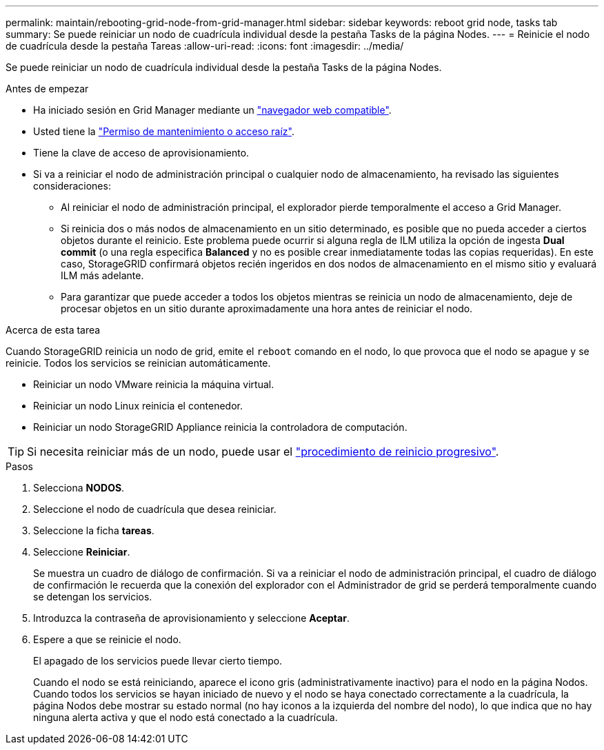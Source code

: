 ---
permalink: maintain/rebooting-grid-node-from-grid-manager.html 
sidebar: sidebar 
keywords: reboot grid node, tasks tab 
summary: Se puede reiniciar un nodo de cuadrícula individual desde la pestaña Tasks de la página Nodes. 
---
= Reinicie el nodo de cuadrícula desde la pestaña Tareas
:allow-uri-read: 
:icons: font
:imagesdir: ../media/


[role="lead"]
Se puede reiniciar un nodo de cuadrícula individual desde la pestaña Tasks de la página Nodes.

.Antes de empezar
* Ha iniciado sesión en Grid Manager mediante un link:../admin/web-browser-requirements.html["navegador web compatible"].
* Usted tiene la link:../admin/admin-group-permissions.html["Permiso de mantenimiento o acceso raíz"].
* Tiene la clave de acceso de aprovisionamiento.
* Si va a reiniciar el nodo de administración principal o cualquier nodo de almacenamiento, ha revisado las siguientes consideraciones:
+
** Al reiniciar el nodo de administración principal, el explorador pierde temporalmente el acceso a Grid Manager.
** Si reinicia dos o más nodos de almacenamiento en un sitio determinado, es posible que no pueda acceder a ciertos objetos durante el reinicio. Este problema puede ocurrir si alguna regla de ILM utiliza la opción de ingesta *Dual commit* (o una regla especifica *Balanced* y no es posible crear inmediatamente todas las copias requeridas). En este caso, StorageGRID confirmará objetos recién ingeridos en dos nodos de almacenamiento en el mismo sitio y evaluará ILM más adelante.
** Para garantizar que puede acceder a todos los objetos mientras se reinicia un nodo de almacenamiento, deje de procesar objetos en un sitio durante aproximadamente una hora antes de reiniciar el nodo.




.Acerca de esta tarea
Cuando StorageGRID reinicia un nodo de grid, emite el `reboot` comando en el nodo, lo que provoca que el nodo se apague y se reinicie. Todos los servicios se reinician automáticamente.

* Reiniciar un nodo VMware reinicia la máquina virtual.
* Reiniciar un nodo Linux reinicia el contenedor.
* Reiniciar un nodo StorageGRID Appliance reinicia la controladora de computación.



TIP: Si necesita reiniciar más de un nodo, puede usar el link:../maintain/rolling-reboot-procedure.html["procedimiento de reinicio progresivo"].

.Pasos
. Selecciona *NODOS*.
. Seleccione el nodo de cuadrícula que desea reiniciar.
. Seleccione la ficha *tareas*.
. Seleccione *Reiniciar*.
+
Se muestra un cuadro de diálogo de confirmación. Si va a reiniciar el nodo de administración principal, el cuadro de diálogo de confirmación le recuerda que la conexión del explorador con el Administrador de grid se perderá temporalmente cuando se detengan los servicios.

. Introduzca la contraseña de aprovisionamiento y seleccione *Aceptar*.
. Espere a que se reinicie el nodo.
+
El apagado de los servicios puede llevar cierto tiempo.

+
Cuando el nodo se está reiniciando, aparece el icono gris (administrativamente inactivo) para el nodo en la página Nodos. Cuando todos los servicios se hayan iniciado de nuevo y el nodo se haya conectado correctamente a la cuadrícula, la página Nodos debe mostrar su estado normal (no hay iconos a la izquierda del nombre del nodo), lo que indica que no hay ninguna alerta activa y que el nodo está conectado a la cuadrícula.


